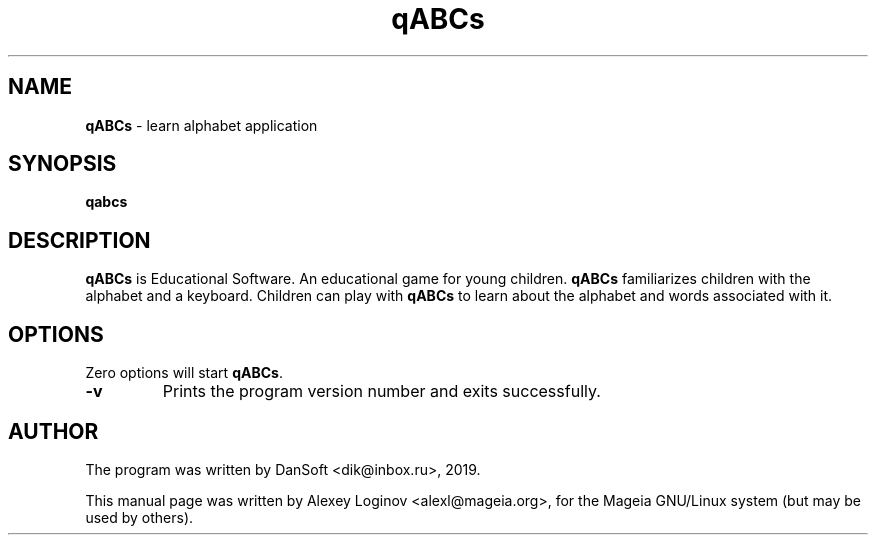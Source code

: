 .\" Hey, EMACS: -*- nroff -*-
.\" First parameter, NAME, should be all caps
.\" Second parameter, SECTION, should be 1-8, maybe w/ subsection
.\" other parameters are allowed: see man(7), man(1)
.TH "qABCs" "1" "March 05, 2019" "qABCs" "User manuals"
.\" Please adjust this date whenever revising the manpage.
.\"
.\" Some roff macros, for reference:
.\" .nh        disable hyphenation
.\" .hy        enable hyphenation
.\" .ad l      left justify
.\" .ad b      justify to both left and right margins
.\" .nf        disable filling
.\" .fi        enable filling
.\" .br        insert line break
.\" .sp <n>    insert n+1 empty lines
.\" for manpage-specific macros, see man(7)
.SH "NAME"
\fBqABCs\fR \- learn alphabet application

.SH "SYNOPSIS"
\fBqabcs\fR

.SH "DESCRIPTION"
\fBqABCs\fR is Educational Software. An educational game for young children.
\fBqABCs\fR familiarizes children with the alphabet and a keyboard.
Children can play with \fBqABCs\fR to learn about the alphabet and words
associated with it.

.SH "OPTIONS"
Zero options will start \fBqABCs\fR.
.TP
.B -v
Prints the program version number and exits successfully.

.SH "AUTHOR"
The program was written by DanSoft <\&dik@inbox.ru\&>, 2019.
.PP
This manual page was written by Alexey Loginov <\&alexl@mageia.org\&>,
for the Mageia GNU/Linux system (but may be used by others).
